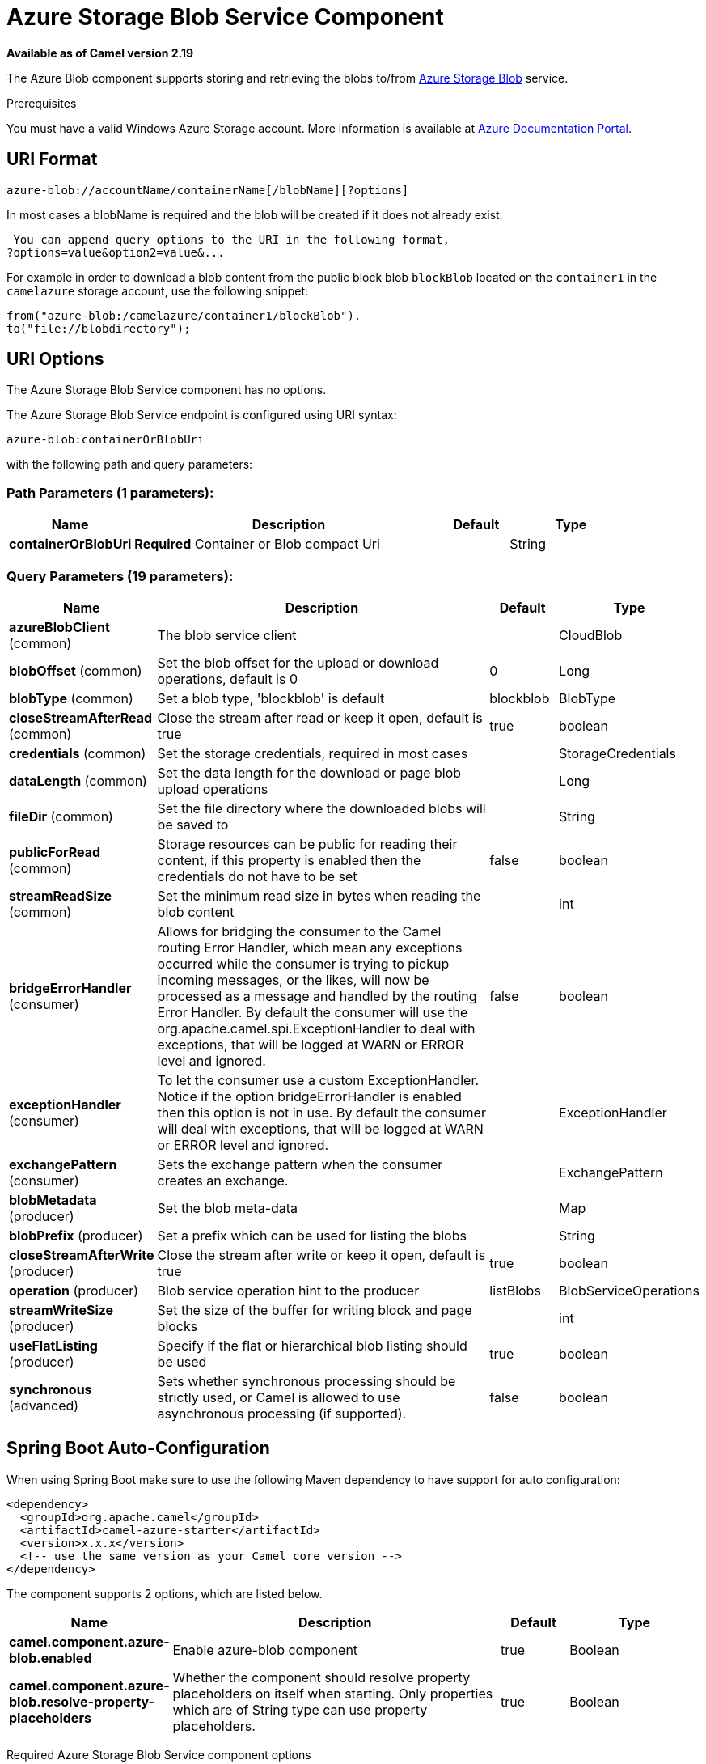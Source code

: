 [[azure-blob-component]]
= Azure Storage Blob Service Component
//THIS FILE IS COPIED: EDIT THE SOURCE FILE:
:page-source: components/camel-azure/src/main/docs/azure-blob-component.adoc

*Available as of Camel version 2.19*


The Azure Blob component supports storing and retrieving the blobs to/from
https://azure.microsoft.com/services/storage/blobs/[Azure Storage Blob] service.

Prerequisites

You must have a valid Windows Azure Storage account. More information is available at
https://docs.microsoft.com/azure/[Azure Documentation Portal].

== URI Format

[source,java]
------------------------------
azure-blob://accountName/containerName[/blobName][?options]
------------------------------

In most cases a blobName is required and the blob will be created if it does not already exist.

 You can append query options to the URI in the following format,
?options=value&option2=value&...

For example in order to download a blob content from the public block blob `blockBlob` 
located on the `container1` in the `camelazure` storage account, use the following snippet:

[source,java]
--------------------------------------------------------------------------------
from("azure-blob:/camelazure/container1/blockBlob").
to("file://blobdirectory");
--------------------------------------------------------------------------------

== URI Options


// component options: START
The Azure Storage Blob Service component has no options.
// component options: END











// endpoint options: START
The Azure Storage Blob Service endpoint is configured using URI syntax:

----
azure-blob:containerOrBlobUri
----

with the following path and query parameters:

=== Path Parameters (1 parameters):


[width="100%",cols="2,5,^1,2",options="header"]
|===
| Name | Description | Default | Type
| *containerOrBlobUri* | *Required* Container or Blob compact Uri |  | String
|===


=== Query Parameters (19 parameters):


[width="100%",cols="2,5,^1,2",options="header"]
|===
| Name | Description | Default | Type
| *azureBlobClient* (common) | The blob service client |  | CloudBlob
| *blobOffset* (common) | Set the blob offset for the upload or download operations, default is 0 | 0 | Long
| *blobType* (common) | Set a blob type, 'blockblob' is default | blockblob | BlobType
| *closeStreamAfterRead* (common) | Close the stream after read or keep it open, default is true | true | boolean
| *credentials* (common) | Set the storage credentials, required in most cases |  | StorageCredentials
| *dataLength* (common) | Set the data length for the download or page blob upload operations |  | Long
| *fileDir* (common) | Set the file directory where the downloaded blobs will be saved to |  | String
| *publicForRead* (common) | Storage resources can be public for reading their content, if this property is enabled then the credentials do not have to be set | false | boolean
| *streamReadSize* (common) | Set the minimum read size in bytes when reading the blob content |  | int
| *bridgeErrorHandler* (consumer) | Allows for bridging the consumer to the Camel routing Error Handler, which mean any exceptions occurred while the consumer is trying to pickup incoming messages, or the likes, will now be processed as a message and handled by the routing Error Handler. By default the consumer will use the org.apache.camel.spi.ExceptionHandler to deal with exceptions, that will be logged at WARN or ERROR level and ignored. | false | boolean
| *exceptionHandler* (consumer) | To let the consumer use a custom ExceptionHandler. Notice if the option bridgeErrorHandler is enabled then this option is not in use. By default the consumer will deal with exceptions, that will be logged at WARN or ERROR level and ignored. |  | ExceptionHandler
| *exchangePattern* (consumer) | Sets the exchange pattern when the consumer creates an exchange. |  | ExchangePattern
| *blobMetadata* (producer) | Set the blob meta-data |  | Map
| *blobPrefix* (producer) | Set a prefix which can be used for listing the blobs |  | String
| *closeStreamAfterWrite* (producer) | Close the stream after write or keep it open, default is true | true | boolean
| *operation* (producer) | Blob service operation hint to the producer | listBlobs | BlobServiceOperations
| *streamWriteSize* (producer) | Set the size of the buffer for writing block and page blocks |  | int
| *useFlatListing* (producer) | Specify if the flat or hierarchical blob listing should be used | true | boolean
| *synchronous* (advanced) | Sets whether synchronous processing should be strictly used, or Camel is allowed to use asynchronous processing (if supported). | false | boolean
|===
// endpoint options: END
// spring-boot-auto-configure options: START
== Spring Boot Auto-Configuration

When using Spring Boot make sure to use the following Maven dependency to have support for auto configuration:

[source,xml]
----
<dependency>
  <groupId>org.apache.camel</groupId>
  <artifactId>camel-azure-starter</artifactId>
  <version>x.x.x</version>
  <!-- use the same version as your Camel core version -->
</dependency>
----


The component supports 2 options, which are listed below.



[width="100%",cols="2,5,^1,2",options="header"]
|===
| Name | Description | Default | Type
| *camel.component.azure-blob.enabled* | Enable azure-blob component | true | Boolean
| *camel.component.azure-blob.resolve-property-placeholders* | Whether the component should resolve property placeholders on itself when starting. Only properties which are of String type can use property placeholders. | true | Boolean
|===
// spring-boot-auto-configure options: END




Required Azure Storage Blob Service component options

You have to provide the containerOrBlob name and the credentials if the private blob needs to be accessed.

== Usage

=== Message headers evaluated by the Azure Storage Blob Service producer

[width="100%",cols="10%,10%,80%",options="header",]
|=======================================================================
|Header |Type |Description
| | |
|=======================================================================

=== Message headers set by the Azure Storage Blob Service producer

[width="100%",cols="10%,10%,80%",options="header",]
|=======================================================================
|Header |Type |Description
|`CamelFileName` |`String` |The file name for the downloaded blob content.
|=======================================================================

=== Message headers set by the Azure Storage Blob Service producer consumer

[width="100%",cols="10%,10%,80%",options="header",]
|=======================================================================
|Header |Type |Description

|`CamelFileName` |`String` |The file name for the downloaded blob content.

|=======================================================================


=== Azure Blob Service operations

*Operations common to all block types*

[width="100%",cols="20%,80%",options="header",]
|===
|Operation |Description

|`getBlob`  |Get the content of the blob. You can restrict the output of this operation to a blob range.
|`deleteBlob`  |Delete the blob.
|`listBlobs`  |List the blobs.

|===

*Block blob operations*

[width="100%",cols="20%,80%",options="header",]
|===
|Operation |Description

|`updateBlockBlob`  |Put block blob content that either creates a new block blob or overwrites the existing block blob content.
|`uploadBlobBlocks`  |Upload block blob content, by first generating a sequence of blob blocks and then committing them to a blob. If you enable the message *CommitBlockListLater* property, you can execute the commit later with the `commitBlobBlockList` operation. You can later update individual block blobs.
|`commitBlobBlockList`  |Commit a sequence of blob blocks to the block list that you previously uploaded to the blob service (by using the `updateBlockBlob` operation with the message *CommitBlockListLater* property enabled).
|`getBlobBlockList`  |Get the block blob list.

|===

*Append blob operations*

[width="100%",cols="20%,80%",options="header",]
|===
|Operation |Description

|`createAppendBlob`  |Create an append block. By default, if the block already exists then it is not reset. Note that you can alternately create an append blob by enabling the message *AppendBlobCreated* property and using the `updateAppendBlob` operation. 

|`updateAppendBlob`  |Append the new content to the blob. This operation also creates the blob if it does not already exist and if you enabled a message *AppendBlobCreated* property.

|===


*Page Block operations*

[width="100%",cols="20%,80%",options="header",]
|===
|Operation |Description

|`createPageBlob`  |Create a page block. By default, if the block already exists then it is not reset. Note that you can also create a page blob (and set its contents) by enabling a message *PageBlobCreated* property and by using the `updatePageBlob` operation.
|`updatePageBlob`  |Create a page block (unless you enable a message *PageBlobCreated* property and the identically named block already exists) and set the content of this blob.
|`resizePageBlob`  |Resize the page blob.
|`clearPageBlob`  |Clear the page blob.
|`getPageBlobRanges`  |Get the page blob page ranges.

|===



=== Azure Blob Client configuration

If your Camel Application is running behind a firewall or if you need to
have more control over the Azure Blob Client configuration, you can
create your own instance:

[source,java]
--------------------------------------------------------------------------------------
StorageCredentials credentials = new StorageCredentialsAccountAndKey("camelazure", "thekey");

CloudBlob client = new CloudBlob("camelazure", credentials);

registry.bind("azureBlobClient", client);
--------------------------------------------------------------------------------------

and refer to it in your Camel azure-blob component configuration:

[source,java]
--------------------------------------------------------------------------------
from("azure-blob:/camelazure/container1/blockBlob?azureBlobClient=#client")
.to("mock:result");
--------------------------------------------------------------------------------

== Dependencies

Maven users will need to add the following dependency to their pom.xml.

*pom.xml*

[source,xml]
---------------------------------------
<dependency>
    <groupId>org.apache.camel</groupId>
    <artifactId>camel-azure</artifactId>
    <version>${camel-version}</version>
</dependency>
---------------------------------------

where `$\{camel-version\}` must be replaced by the actual version of Camel
(2.19.0 or higher).
